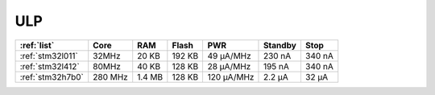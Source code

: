 
.. _ulp:

ULP
============

.. contents::
    :local:

.. list-table::
    :header-rows:  1

    * - :ref:`list`
      - Core
      - RAM
      - Flash
      - PWR
      - Standby
      - Stop
    * - :ref:`stm32l011`
      - 32MHz
      - 20 KB
      - 192 KB
      - 49 µA/MHz
      - 230 nA
      - 340 nA
    * - :ref:`stm32l412`
      - 80MHz
      - 40 KB
      - 128 KB
      - 28 μA/MHz
      - 195 nA
      - 340 nA
    * - :ref:`stm32h7b0`
      - 280 MHz
      - 1.4 MB
      - 128 KB
      - 120 µA/MHz
      - 2.2 µA
      - 32 µA
